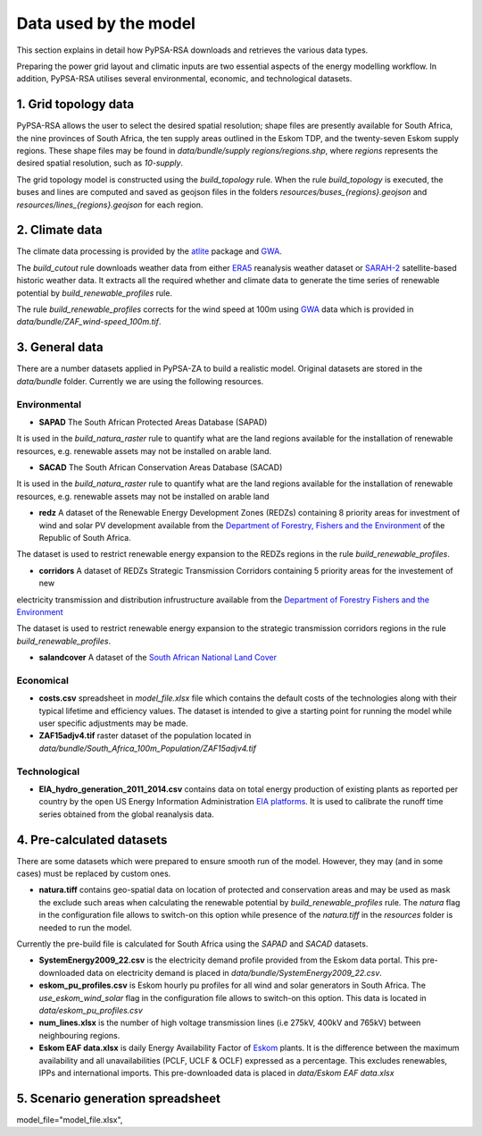 ..
  SPDX-FileCopyrightText: 2021 The PyPSA meets Earth authors

  SPDX-License-Identifier: CC-BY-4.0

.. _data_workflow:

##########################################
Data used by the model
##########################################

This section explains in detail how PyPSA-RSA downloads and retrieves the various data types.

Preparing the power grid layout and climatic inputs are two essential aspects of the energy modelling workflow. In addition, PyPSA-RSA utilises several environmental, economic, and technological datasets.

1. Grid topology data
===================================

PyPSA-RSA allows the user to select the desired spatial resolution; shape files are presently available for South Africa, the nine provinces of South Africa, the ten supply areas outlined in the Eskom TDP, and the twenty-seven Eskom supply regions.
These shape files may be found in `data/bundle/supply regions/regions.shp`, where `regions` represents the desired spatial resolution, such as `10-supply`.

The grid topology model is constructed using the `build_topology` rule. When the rule `build_topology` is executed, the buses and lines are computed and saved as geojson files in the folders `resources/buses_{regions}.geojson` and `resources/lines_{regions}.geojson` for each region.


2. Climate data
===================================

The climate data processing is provided by the `atlite <https://atlite.readthedocs.io/en/latest/>`_ package and `GWA <https://globalwindatlas.info/en/area/South%20Africa>`_.

The `build_cutout` rule downloads weather data from either `ERA5 <https://www.ecmwf.int/en/forecasts/datasets/reanalysis-datasets/era5>`_ reanalysis weather dataset or `SARAH-2 <https://wui.cmsaf.eu/safira/action/viewProduktSearch>`_
satellite-based historic weather data. It extracts all the required whether and climate data to generate the time series of renewable potential by `build_renewable_profiles` rule. 

The rule `build_renewable_profiles` corrects for the wind speed at 100m using `GWA <https://globalwindatlas.info/en/area/South%20Africa>`_ data which is provided in `data/bundle/ZAF_wind-speed_100m.tif`.

.. image:: img/buils_renewables_profiles_cap_factor.png
    :width: 80%
    :align: center

3. General data
===================================

There are a number datasets applied in PyPSA-ZA to build a realistic model. Original datasets are stored in the `data/bundle` folder. Currently we are using the following resources.

Environmental
------------------------------------

* **SAPAD** The South African Protected Areas Database (SAPAD)  

.. image:: img/copernicus.png
    :height: 150 px
    :align: center

It is used in the `build_natura_raster` rule to quantify what are the land regions available for the installation of renewable resources, e.g. renewable assets may not be installed on arable land. 

* **SACAD** The South African Conservation Areas Database (SACAD)  

.. image:: img/copernicus.png
    :height: 150 px
    :align: center

It is used in the `build_natura_raster` rule to quantify what are the land regions available for the installation of renewable resources, e.g. renewable assets may not be installed on arable land

* **redz** A dataset of the Renewable Energy Development Zones (REDZs) containing 8 priority areas for investment of wind and solar PV development available from the `Department of Forestry, Fishers and the Environment <https://egis.environment.gov.za/redz>`_ of the Republic of South Africa.

The dataset is used to restrict renewable energy expansion to the REDZs regions in the rule `build_renewable_profiles`.

* **corridors** A dataset of REDZs Strategic Transmission Corridors containing 5 priority areas for the investement of new 
electricity transmission and distribution infrustructure available from the `Department of Forestry Fishers and the Environment <https://egis.environment.gov.za/egi>`_

The dataset is used to restrict renewable energy expansion to the strategic transmission corridors regions in the rule `build_renewable_profiles`.

.. image:: img/gebco_2021_grid_image.jpg
    :width: 150%
    :align: center

* **salandcover** A dataset of the `South African National Land Cover <https://egis.environment.gov.za/sa_national_land_cover_datasets>`_

Economical
------------------------------------

* **costs.csv** spreadsheet in `model_file.xlsx` file which contains the default costs of the technologies along with their typical lifetime and efficiency values. The dataset is intended to give a starting point for running the model while user specific adjustments may be made. 

* **ZAF15adjv4.tif** raster dataset of the population located in `data/bundle/South_Africa_100m_Population/ZAF15adjv4.tif`

Technological
------------------------------------

* **EIA_hydro_generation_2011_2014.csv** contains data on total energy production of existing plants as reported per country by the open US Energy Information Administration `EIA platforms <https://www.eia.gov/international/data/world>`_. It is used to calibrate the runoff time series obtained from the global reanalysis data.

4. Pre-calculated datasets
===================================

There are some datasets which were prepared to ensure smooth run of the model. However, they may (and in some cases) must be replaced by custom ones. 

* **natura.tiff** contains geo-spatial data on location of protected and conservation areas and may be used as mask the exclude such areas when calculating the renewable potential by `build_renewable_profiles` rule. The `natura` flag in the configuration file allows to switch-on this option while presence of the `natura.tiff` in the `resources` folder is needed to run the model. 

Currently the pre-build file is calculated for South Africa using the `SAPAD` and `SACAD` datasets. 

* **SystemEnergy2009_22.csv** is the electricity demand profile provided from the Eskom data portal. This pre-downloaded data on electricity demand is placed in `data/bundle/SystemEnergy2009_22.csv`.

* **eskom_pu_profiles.csv** is Eskom hourly pu profiles for all wind and solar generators in South Africa. The `use_eskom_wind_solar` flag in the configuration file allows to switch-on this option. This data is located in `data/eskom_pu_profiles.csv`

* **num_lines.xlsx** is the number of high voltage transmission lines (i.e 275kV, 400kV and 765kV) between neighbouring regions. 

* **Eskom EAF data.xlsx** is daily Energy Availability Factor of `Eskom <https://www.eskom.co.za/dataportal/>`_ plants. It is the difference between the maximum availability and all unavailabilities (PCLF, UCLF & OCLF) expressed as a percentage. This excludes renewables, IPPs and international imports. This  pre-downloaded data is placed in `data/Eskom EAF data.xlsx`

5. Scenario generation spreadsheet
===================================
model_file="model_file.xlsx",


